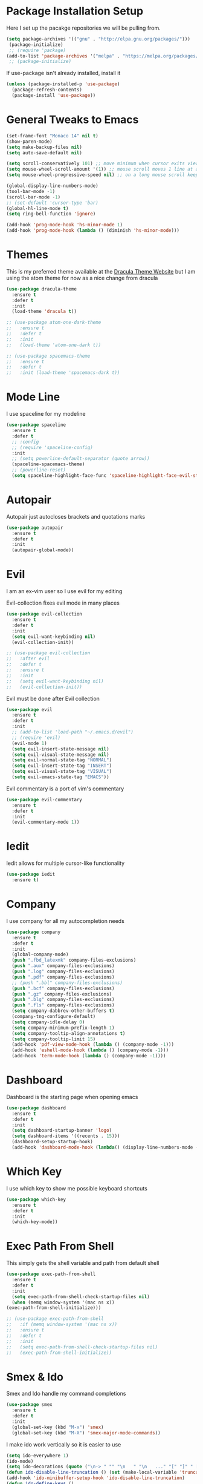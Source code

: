 #+STARTIP: overview

* Package Installation Setup
  Here I set up the pacakge repositories we will be pulling from.
  #+BEGIN_SRC emacs-lisp
    (setq package-archives '(("gnu" . "http://elpa.gnu.org/packages/")))
     (package-initialize)
     ;; (require 'package)
    (add-to-list 'package-archives '("melpa" . "https://melpa.org/packages/"))
     ;; (package-initialize)
  #+END_SRC

  If use-package isn't already installed, install it
  #+BEGIN_SRC emacs-lisp
    (unless (package-installed-p 'use-package)
      (package-refresh-contents)
      (package-install 'use-package))
  #+END_SRC

* General Tweaks to Emacs
  #+BEGIN_SRC emacs-lisp
    (set-frame-font "Monaco 14" nil t)
    (show-paren-mode)
    (setq make-backup-files nil)
    (setq auto-save-default nil)

    (setq scroll-conservatively 101) ;; move minimum when cursor exits view, instead of recentering
    (setq mouse-wheel-scroll-amount '(1)) ;; mouse scroll moves 1 line at a time, instead of 5 lines
    (setq mouse-wheel-progressive-speed nil) ;; on a long mouse scroll keep scrolling by 1 line

    (global-display-line-numbers-mode)
    (tool-bar-mode -1)
    (scroll-bar-mode -1)
    ;; (set-default 'cursor-type 'bar)
    (global-hl-line-mode t)
    (setq ring-bell-function 'ignore)

    (add-hook 'prog-mode-hook 'hs-minor-mode 1)
    (add-hook 'prog-mode-hook (lambda () (diminish 'hs-minor-mode)))

  #+END_SRC

* Themes
  This is my preferred theme available at the [[https://draculatheme.com/][Dracula Theme Website]] but I am using the atom theme for now as a nice change from dracula
  #+BEGIN_SRC emacs-lisp
    (use-package dracula-theme
      :ensure t
      :defer t
      :init
      (load-theme 'dracula t))

    ;; (use-package atom-one-dark-theme
    ;;   :ensure t
    ;;   :defer t
    ;;   :init
    ;;   (load-theme 'atom-one-dark t))

    ;; (use-package spacemacs-theme
    ;;   :ensure t
    ;;   :defer t
    ;;   :init (load-theme 'spacemacs-dark t))
  #+END_SRC
  
* Mode Line
  I use spaceline for my modeline
  #+BEGIN_SRC emacs-lisp
    (use-package spaceline
      :ensure t
      :defer t
      ;; :config
      ;; (require 'spaceline-config)
      :init
      ;; (setq powerline-default-separator (quote arrow))
      (spaceline-spacemacs-theme)
      ;; (powerline-reset)
      (setq spaceline-highlight-face-func 'spaceline-highlight-face-evil-state))
  #+END_SRC
  
* Autopair
  Autopair just autocloses brackets and quotations marks
  #+BEGIN_SRC emacs-lisp
    (use-package autopair
      :ensure t
      :defer t
      :init
      (autopair-global-mode))
  #+END_SRC

* Evil
  I am an ex-vim user so I use evil for my editing

  Evil-collection fixes evil mode in many places
  #+BEGIN_SRC emacs-lisp
    (use-package evil-collection
      :ensure t
      :defer t
      :init
      (setq evil-want-keybinding nil)
      (evil-collection-init))

    ;; (use-package evil-collection
    ;;   :after evil
    ;;   :defer t
    ;;   :ensure t
    ;;   :init
    ;;   (setq evil-want-keybinding nil)
    ;;   (evil-collection-init))
  #+END_SRC

  Evil must be done after Evil collection
  #+BEGIN_SRC emacs-lisp
    (use-package evil
      :ensure t
      :defer t
      :init
      ;; (add-to-list 'load-path "~/.emacs.d/evil")
      ;; (require 'evil)
      (evil-mode 1)
      (setq evil-insert-state-message nil)
      (setq evil-visual-state-message nil)
      (setq evil-normal-state-tag "NORMAL")
      (setq evil-insert-state-tag "INSERT")
      (setq evil-visual-state-tag "VISUAL")
      (setq evil-emacs-state-tag "EMACS"))
  #+END_SRC
  
  Evil commentary is a port of vim's commentary
  #+BEGIN_SRC emacs-lisp
    (use-package evil-commentary
      :ensure t
      :defer t
      :init
      (evil-commentary-mode 1))
  #+END_SRC

* Iedit
  Iedit allows for multiple cursor-like functionality
  #+BEGIN_SRC emacs-lisp
    (use-package iedit
      :ensure t)
  #+END_SRC

* Company
  I use company for all my autocompletion needs
  #+BEGIN_SRC emacs-lisp
    (use-package company
      :ensure t
      :defer t
      :init
      (global-company-mode)
      (push ".fbd_latexmk" company-files-exclusions)
      (push ".aux" company-files-exclusions)
      (push ".log" company-files-exclusions)
      (push ".pdf" company-files-exclusions)
      ;; (push ".bbl" company-files-exclusions)
      (push ".bcf" company-files-exclusions)
      (push ".gz" company-files-exclusions)
      (push ".blg" company-files-exclusions)
      (push ".fls" company-files-exclusions)
      (setq company-dabbrev-other-buffers t)
      (company-tng-configure-default)
      (setq company-idle-delay 0)
      (setq company-minimum-prefix-length 1)
      (setq company-tooltip-align-annotations t)
      (setq company-tooltip-limit 15)
      (add-hook 'pdf-view-mode-hook (lambda () (company-mode -1)))
      (add-hook 'eshell-mode-hook (lambda () (company-mode -1)))
      (add-hook 'term-mode-hook (lambda () (company-mode -1))))
  #+END_SRC
  
* Dashboard
  Dashboard is the starting page when opening emacs
  #+BEGIN_SRC emacs-lisp
    (use-package dashboard
      :ensure t
      :defer t
      :init
      (setq dashboard-startup-banner 'logo)
      (setq dashboard-items '((recents . 15)))
      (dashboard-setup-startup-hook)
      (add-hook 'dashboard-mode-hook (lambda() (display-line-numbers-mode -1))))
  #+END_SRC

* Which Key 
  I use which key to show me possible keyboard shortcuts
  #+BEGIN_SRC emacs-lisp
    (use-package which-key
      :ensure t
      :defer t
      :init
      (which-key-mode))
  #+END_SRC

* Exec Path From Shell
  This simply gets the shell variable and path from default shell
  #+BEGIN_SRC emacs-lisp
    (use-package exec-path-from-shell
      :ensure t
      :defer t
      :init
      (setq exec-path-from-shell-check-startup-files nil)
      (when (memq window-system '(mac ns x))
	(exec-path-from-shell-initialize)))

    ;; (use-package exec-path-from-shell
    ;;   :if (memq window-system '(mac ns x))
    ;;   :ensure t
    ;;   :defer t
    ;;   :init
    ;;   (setq exec-path-from-shell-check-startup-files nil)
    ;;   (exec-path-from-shell-initialize))
  #+END_SRC

* Smex & Ido
  Smex and Ido handle my command completions
  #+BEGIN_SRC emacs-lisp
    (use-package smex
      :ensure t
      :defer t
      :init
      (global-set-key (kbd "M-x") 'smex)
      (global-set-key (kbd "M-X") 'smex-major-mode-commands))
  #+END_SRC
  
  I make ido work vertically so it is easier to use
  #+BEGIN_SRC emacs-lisp
    (setq ido-everywhere 1)
    (ido-mode)
    (setq ido-decorations (quote ("\n-> " "" "\n   " "\n   ..." "[" "]" " [No match]" " [Matched]" " [Not readable]" " [Too big]" " [Confirm]")))
    (defun ido-disable-line-truncation () (set (make-local-variable 'truncate-lines) nil))
    (add-hook 'ido-minibuffer-setup-hook 'ido-disable-line-truncation)
    (defun ido-define-keys ()
    	  (define-key ido-completion-map (kbd "C-j") 'ido-next-match)
    	  (define-key ido-completion-map (kbd "C-k") 'ido-prev-match))
    (add-hook 'ido-setup-hook 'ido-define-keys)
  #+END_SRC

* Emacs Start Up Profiler
  I use esup to help profile my emacs to optimise startup time
  #+BEGIN_SRC elisp
    (use-package esup
      :ensure t
      :defer t)
  #+END_SRC
  
* PDF Tools
  PDF Tools is a better way to view PDFs than Docview
  But it slows down emacs a lot so I have it disabled for now.
  #+BEGIN_SRC emacs-lisp
    (use-package pdf-tools
      :ensure t
      :defer t
      :config
      (custom-set-variables
	'(pdf-tools-handle-upgrades nil)) ; Use brew upgrade pdf-tools instead.
      (setq pdf-info-epdfinfo-program "/usr/local/bin/epdfinfo")
      (setq mouse-wheel-follow-mouse t)
      (setq-default pdf-view-display-size 'fit-page)
      (add-hook 'pdf-view-mode-hook (lambda() (display-line-numbers-mode -1)))
      (add-hook 'pdf-view-mode-hook (lambda() (line-number-mode -1)))
      :init
      (pdf-loader-install))
  #+END_SRC

* Python Language Settings
  I am using elpy mode for python development
  #+BEGIN_SRC emacs-lisp
    (use-package elpy
      :ensure t
      :defer t
      :init
      (advice-add 'python-mode :before 'elpy-enable)
      (setq elpy-disable-backend-error-display nil)
      (setq elpy-rpc-error-timeout 30)
      (setq elpy-rpc-timeout 30)
      :config
      (remove-hook 'elpy-modules 'elpy-module-flymake)
      (remove-hook 'elpy-modules 'elpy-module-yasnippet)
      (remove-hook 'elpy-modules 'elpy-module-pyvenv)
      (remove-hook 'elpy-modules 'elpy-module-django)
      (diminish 'highlight-indentation-mode)
      (add-hook 'elpy-mode-hook
	  (lambda ()
	  (define-key elpy-mode-map (kbd "M-]") 'elpy-goto-definition))
	  (define-key elpy-mode-map (kbd "M-[") 'pop-tag-mark))
      (diminish 'hs-minor-mode))
  #+END_SRC
  Elpy works faster and neater than Anaconda-mode but I seem to need to restart elpy-rpc everytime I change virtual environment
  
  Conda handles switching virtual environments
  #+BEGIN_SRC emacs-lisp
    (use-package conda
      :ensure t
      :defer t
      :init
      (setq conda-anaconda-home (expand-file-name "~/miniconda3"))
      (setq conda-env-home-directory (expand-file-name "~/miniconda3"))
      :config
      ;; (require 'conda)
      (conda-env-initialize-interactive-shells)
      (conda-env-initialize-eshell))
  #+END_SRC
  
  To use ipython notebooks in emacs:
  #+BEGIN_SRC emacs-lisp
    (use-package ein
      :ensure t
      :defer t
      :config
      (setq ein:use-auto-complete-superpack t)
      (setq ein:completion-backend 'ein:use-company-backend))
  #+END_SRC
  
* LaTeX Language Settings
  # I use AucTeX for all LateX stuff, but for some reason, this doesn't always work through use-package
  # Install it directly from Melpa instead
  #+BEGIN_SRC emacs-lisp
    (use-package auctex
      :ensure t
      :defer t)
  #+END_SRC

  #+BEGIN_SRC emacs-lisp
    (setq TeX-auto-save t)
    (setq TeX-parse-self t)
    (setq TeX-save-query nil)
    (setq TeX-PDF-mode t)
    (add-hook 'LaTeX-mode-hook 'visual-line-mode)
    (setq-default TeX-master t)
    (add-hook 'LaTeX-mode-hook 'auto-fill-mode)
    (add-hook 'LaTeX-mode-hook 'visual-line-mode)
    (add-hook 'LaTeX-mode-hook 'LaTeX-math-mode)
    (setq-default fill-column 80)
    (setq TeX-source-correlate-method 'synctex)
    (setq TeX-source-correlate-start-server t)
  #+END_SRC
  
  The completion is handled by Company-AucTeX
  #+BEGIN_SRC emacs-lisp
    (use-package company-auctex
      :ensure t
      :defer t
      :init
      (company-auctex-init))

    (use-package company-reftex
      :ensure t
      :defer t
      :init
      (eval-after-load "company"
	'(add-to-list 'company-backends 'company-reftex-labels))
      (eval-after-load "company"
	'(add-to-list 'company-backends 'company-reftex-citations))
      ;; (add-hook 'LaTeX-mode-hook (lambda () (turn-on-reftex)))
      (add-hook 'LaTeX-mode-hook 'turn-on-reftex)
      (setq reftex-plug-into-AUCTeX t))

    ;; (add-to-list 'load-path "path/to/company-auctex.el")
    ;; (require 'company-auctex)
    ;; (eval-after-load "company"
    ;;   '(add-to-list 'company-backends 'company-auctex))
  #+END_SRC
  
  Compile with Latexmk, since it works better
  #+BEGIN_SRC emacs-lisp
    (use-package auctex-latexmk
      :ensure t
      :defer t
      :init
      (with-eval-after-load 'tex
	(auctex-latexmk-setup))
      (add-hook 'TeX-mode-hook (lambda () (setq TeX-command-default "LatexMk")))
      (setq auctex-latexmk-inherit-TeX-PDF-mode t))
  #+END_SRC

  I use PDF tools to view PDFs, and we want it to auto update after compilation
  #+BEGIN_SRC emacs-lisp
    (setq TeX-view-program-selection '((output-pdf "PDF Tools"))
	  TeX-view-program-list '(("PDF Tools" TeX-pdf-tools-sync-view))
	  TeX-source-correlate-start-server t)

    (add-hook 'TeX-after-compilation-finished-functions
	   #'TeX-revert-document-buffer)

    ;; (add-hook 'doc-view-mode-hook 'auto-revert-mode)
  #+END_SRC
  
* Org Mode
  This gets org mode working with python
  #+BEGIN_SRC emacs-lisp
    (org-babel-do-load-languages
     'org-babel-load-languages
     '((python . t)))
  #+END_SRC
  
  # Allow export to beamer
  # #+BEGIN_SRC emacs-lisp
  #   (use-package ox-beamer
  #     :config
  #     (eval-after-load "ox-latex"
  # 	'(add-to-list 'org-latex-classes
  # 		      `("beamer"
  # 			,(concat "\\documentclass[presentation]{beamer}\n"
  # 			       "[DEFAULT-PACKAGES]"
  # 			       "[PACKAGES]"
  # 			       "[EXTRA]\n")
  # 			("\\section{%s}" . "\\section*{%s}")
  # 			("\\subsection{%s}" . "\\subsection*{%s}")
  # 			("\\subsubsection{%s}" . "\\subsubsection*{%s}")))))
  # #+END_SRC
  
* General Key Bindings
  #+BEGIN_SRC emacs-lisp
    (global-set-key (kbd "C-c t") 'ansi-term)
    (global-set-key (kbd "C-c e") 'eshell)
    (global-set-key (kbd "C-x C-b") 'ibuffer)
    (define-key key-translation-map (kbd "M-3") (kbd "#"))
    (define-key key-translation-map (kbd "M-2") (kbd "€"))
  #+END_SRC

* Diminished Modes
  I diminish modes last since otherwise it doesn't seem to work
  #+BEGIN_SRC emacs-lisp
    (use-package diminish
      :ensure t
      :defer t
      :init
      (diminish 'undo-tree-mode)
      (diminish 'hs-minor-mode)
      (diminish 'evil-commentary-mode)
      (diminish 'eldoc-mode)
      (diminish 'autopair-mode)
      (diminish 'which-key-mode)
      (diminish 'company-mode)
      (diminish 'highlight-indentation-mode))
  #+END_SRC 
  
